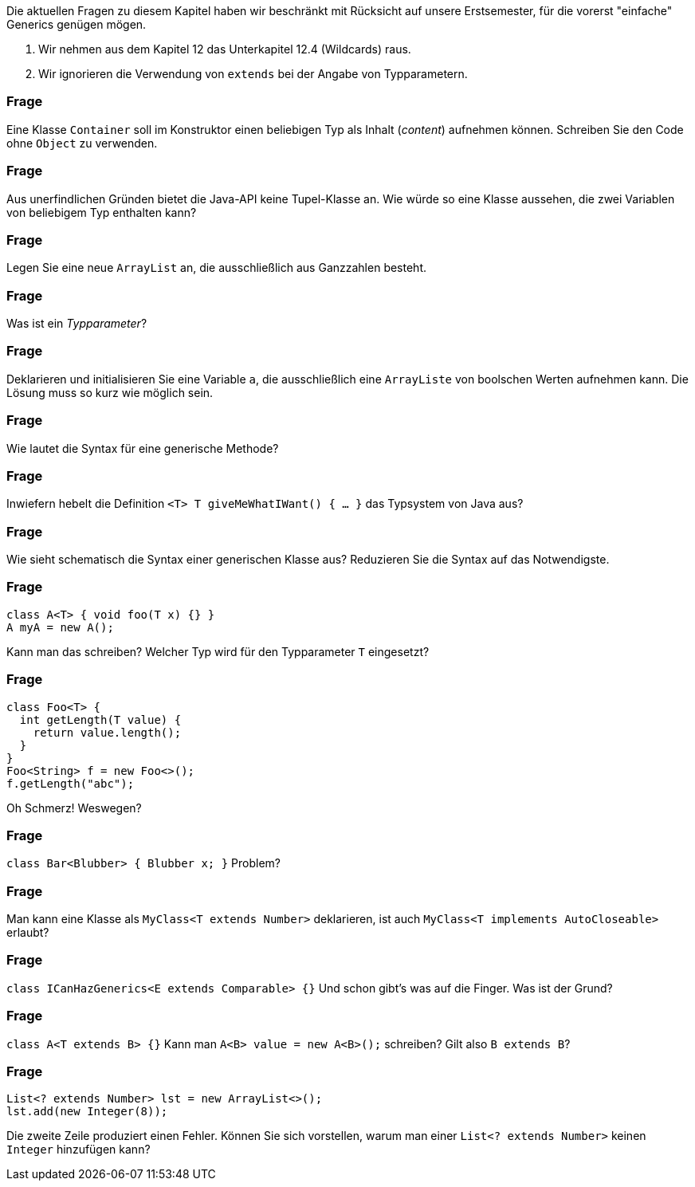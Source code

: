 // == Generische Klassen und Methoden

Die aktuellen Fragen zu diesem Kapitel haben wir beschränkt mit Rücksicht auf unsere Erstsemester, für die vorerst "einfache" Generics genügen mögen.

. Wir nehmen aus dem Kapitel 12 das Unterkapitel 12.4 (Wildcards) raus.
. Wir ignorieren die Verwendung von `extends` bei der Angabe von Typparametern.

### Frage
Eine Klasse `Container` soll im Konstruktor einen beliebigen Typ als Inhalt (_content_) aufnehmen können. Schreiben Sie den Code ohne `Object` zu verwenden.

ifdef::solution[]
.Antwort
[source,java]
----
class Container<T> {
  T content;
  Container(T content) {
    this.content = content;
  }
}
----

----
jshell> new Container<Integer>(3)
$20 ==> Container@17579e0f
----
endif::solution[]

### Frage
Aus unerfindlichen Gründen bietet die Java-API keine Tupel-Klasse an. Wie würde so eine Klasse aussehen, die zwei Variablen von beliebigem Typ enthalten kann?

ifdef::solution[]
.Antwort
[source,java]
----
class Tupel<T,U> {
  T car; // das ist ein historischer Name
  U cdr; // das ist ein historischer Name
  Tupel(T first, U second) {
    car = first;
    cdr = second;
  }
}
----
endif::solution[]

### Frage
Legen Sie eine neue `ArrayList` an, die ausschließlich aus Ganzzahlen besteht.

ifdef::solution[]
.Antwort
----
new ArrayList<Integer>();
----
endif::solution[]

### Frage
Was ist ein _Typparameter_?

ifdef::solution[]
.Antwort
-- TODO --
endif::solution[]

### Frage
Deklarieren und initialisieren Sie eine Variable `a`, die ausschließlich eine `ArrayListe` von boolschen Werten aufnehmen kann. Die Lösung muss so kurz wie möglich sein.

ifdef::solution[]
.Antwort
Entweder Sie deklarieren `a` vom Typ `ArrayList`:

----
ArrayList<Boolean> a = new ArrayList<>();
----

Oder, was Sie oft sehen, Sie nehmen das `List`-Interface als Typ, der durch die `ArrayList` implementiert wird.

----
List<Integer> a = new ArrayList<>();
----
endif::solution[]

### Frage
Wie lautet die Syntax für eine generische Methode?

ifdef::solution[]
.Antwort
----
<T extends I> Rückgabetyp methodName(parameters) { ... }
----
endif::solution[]

### Frage
Inwiefern hebelt die Definition `<T> T giveMeWhatIWant() { ... }` das Typsystem von Java aus?

ifdef::solution[]
.Antwort
Diese Methode muss eine Implementierung bieten, die für jeden Typ passen muss.
// S. 269: Es kommt darauf an, was eine Instanz kann, nicht wie sie aussieht
endif::solution[]


### Frage
Wie sieht schematisch die Syntax einer generischen Klasse aus? Reduzieren Sie die Syntax auf das Notwendigste.

ifdef::solution[]
.Antwort
----
class Name<TypParameter, ...> { ... }
----
endif::solution[]

### Frage
----
class A<T> { void foo(T x) {} }
A myA = new A();
----
Kann man das schreiben? Welcher Typ wird für den Typparameter `T` eingesetzt?

ifdef::solution[]
.Antwort
Der allgemeinste Typ hier, der implizit eingesetzt wird, ist `Object`. Aber: Das ist kein guter Programmierstil.
endif::solution[]

### Frage
----
class Foo<T> {
  int getLength(T value) {
    return value.length();
  }
}
Foo<String> f = new Foo<>();
f.getLength("abc");
----
Oh Schmerz! Weswegen?

ifdef::solution[]
.Antwort
Man kann nicht davon ausgehen, dass `value`, dessen Typ über `T` frei gewählt werden kann, eine `length`-Method hat.
endif::solution[]

### Frage
`class Bar<Blubber> { Blubber x; }` Problem?

ifdef::solution[]
.Antwort
Nein, kein Problem. Es ist unüblich, lange Namen für Typparameter zu wählen. Per Konvention verwendet man nur einzelne Großbuchstaben.
endif::solution[]



### Frage
Man kann eine Klasse als `MyClass<T extends Number>` deklarieren, ist auch `MyClass<T implements AutoCloseable>` erlaubt?

ifdef::solution[]
.Antwort
Das `implements` ist in der Syntax nicht vorgesehen, ist nicht erlaubt.
endif::solution[]

### Frage
`class ICanHazGenerics<E extends Comparable> {}` Und schon gibt's was auf die Finger. Was ist der Grund?

ifdef::solution[]
.Antwort
Man sollte den Typ für `Comparable<???>` angeben.
endif::solution[]

### Frage
`class A<T extends B> {}` Kann man `A<B> value = new A<B>();` schreiben? Gilt also `B extends B`?

ifdef::solution[]
.Antwort
Die Klasse `B` als `T` kann das, was `B` kann, das meint `<T extends B>`.
endif::solution[]

### Frage
----
List<? extends Number> lst = new ArrayList<>();
lst.add(new Integer(8));
----
Die zweite Zeile produziert einen Fehler. Können Sie sich vorstellen, warum man einer `List<? extends Number>` keinen `Integer` hinzufügen kann?

ifdef::solution[]
.Antwort
Man könnte mal einen `Integer` der Liste hinzufügen, mal einen `Double`. Der Compiler kann diese Entscheidung nicht auflösen.
endif::solution[]
